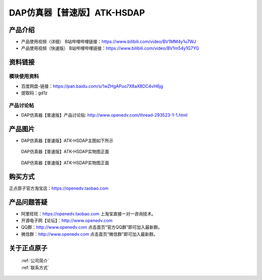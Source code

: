 .. 正点原子产品资料汇总, created by 2020-03-19 正点原子-alientek 

DAP仿真器【普速版】ATK-HSDAP
============================================

产品介绍
----------

- ``产品使用视频（详细）`` B站哔哩哔哩链接：https://www.bilibili.com/video/BV1MM4y1u7WJ
- ``产品使用视频（快速版）`` B站哔哩哔哩链接：https://www.bilibili.com/video/BV1m54y1G7YG


资料链接
------------

模块使用资料
^^^^^^^^^^

- 百度网盘-链接：https://pan.baidu.com/s/1wZHgAPuo7X8aX8DC4vH6jg 
- 提取码：gd1z
  
产品讨论帖
^^^^^^^^^^  

- DAP仿真器【普速版】产品讨论贴: http://www.openedv.com/thread-293523-1-1.html

产品图片
--------

- DAP仿真器【普速版】ATK-HSDAP主图如下所示

.. _pic_major_ATKHSDAP:

.. figure:: media/DAPbb.png


   
  DAP仿真器【普速版】ATK-HSDAP实物图正面


.. _pic_major_ATKHSDAPb1:

.. figure:: media/DAP.png


   
  DAP仿真器【普速版】ATK-HSDAP实物图正面


购买方式
-------- 

正点原子官方淘宝店：https://openedv.taobao.com 




产品问题答疑
------------

- 阿里旺旺：https://openedv.taobao.com 上淘宝直接一对一咨询技术。  
- 开源电子网【论坛】：http://www.openedv.com 
- QQ群：http://www.openedv.com   点击首页“官方QQ群”即可加入最新群。 
- 微信群：http://www.openedv.com 点击首页“微信群”即可加入最新群。
  


关于正点原子  
-----------------

 | :ref:`公司简介` 
 | :ref:`联系方式`

